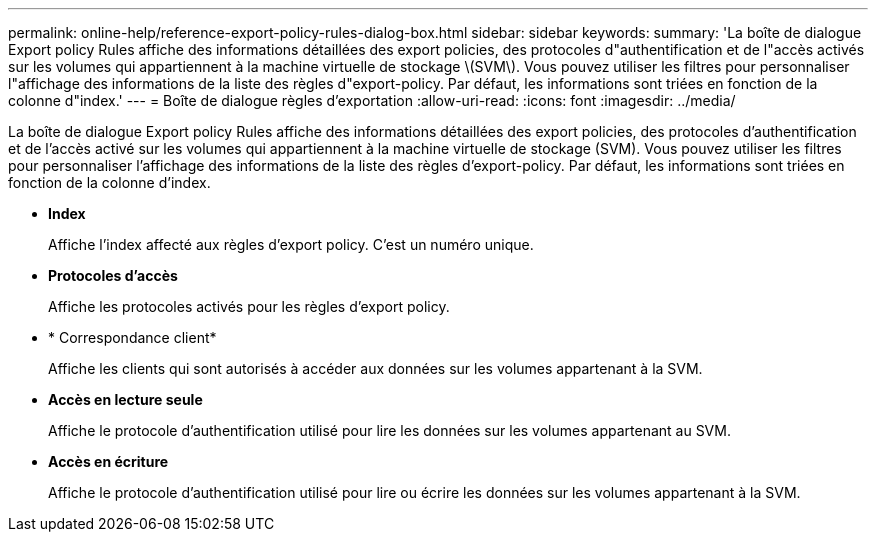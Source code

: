---
permalink: online-help/reference-export-policy-rules-dialog-box.html 
sidebar: sidebar 
keywords:  
summary: 'La boîte de dialogue Export policy Rules affiche des informations détaillées des export policies, des protocoles d"authentification et de l"accès activés sur les volumes qui appartiennent à la machine virtuelle de stockage \(SVM\). Vous pouvez utiliser les filtres pour personnaliser l"affichage des informations de la liste des règles d"export-policy. Par défaut, les informations sont triées en fonction de la colonne d"index.' 
---
= Boîte de dialogue règles d'exportation
:allow-uri-read: 
:icons: font
:imagesdir: ../media/


[role="lead"]
La boîte de dialogue Export policy Rules affiche des informations détaillées des export policies, des protocoles d'authentification et de l'accès activé sur les volumes qui appartiennent à la machine virtuelle de stockage (SVM). Vous pouvez utiliser les filtres pour personnaliser l'affichage des informations de la liste des règles d'export-policy. Par défaut, les informations sont triées en fonction de la colonne d'index.

* *Index*
+
Affiche l'index affecté aux règles d'export policy. C'est un numéro unique.

* *Protocoles d'accès*
+
Affiche les protocoles activés pour les règles d'export policy.

* * Correspondance client*
+
Affiche les clients qui sont autorisés à accéder aux données sur les volumes appartenant à la SVM.

* *Accès en lecture seule*
+
Affiche le protocole d'authentification utilisé pour lire les données sur les volumes appartenant au SVM.

* *Accès en écriture*
+
Affiche le protocole d'authentification utilisé pour lire ou écrire les données sur les volumes appartenant à la SVM.



